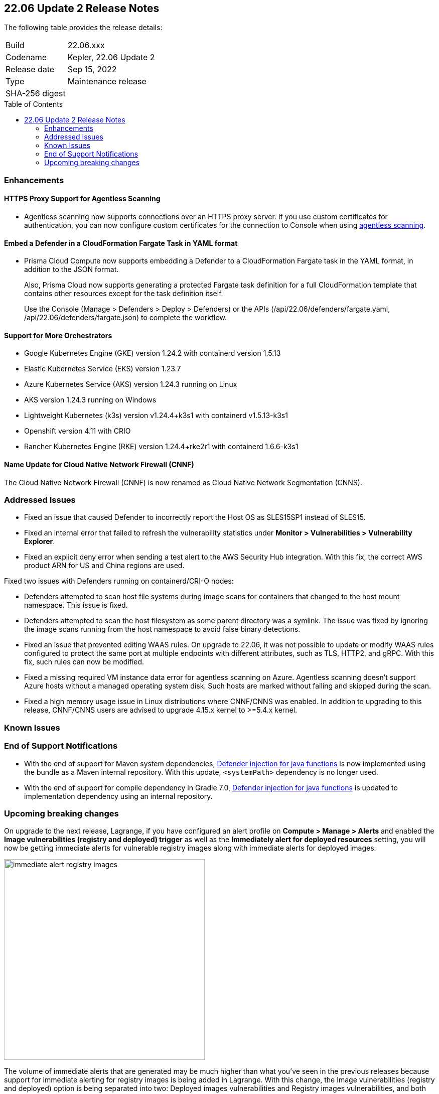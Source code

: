 :toc: macro
== 22.06 Update 2 Release Notes

The following table provides the release details:

[cols="1,4"]
|===
|Build
|22.06.xxx

|Codename
|Kepler, 22.06 Update 2
//Tentative date
|Release date
|Sep 15, 2022

|Type
|Maintenance release

|SHA-256 digest
|
|===

// Besides hosting the download on the Palo Alto Networks Customer Support Portal, we also support programmatic download (e.g., curl, wget) of the release directly from our CDN:
//
// LINK

toc::[]

=== Enhancements
// GithubIssue PCSUP-issue#

// GH#39229
==== HTTPS Proxy Support for Agentless Scanning

* Agentless scanning now supports connections over an HTTPS proxy server.  If you use custom certificates for authentication, you can now configure custom certificates for the connection to Console when using https://docs.paloaltonetworks.com/prisma/prisma-cloud/prisma-cloud-admin-compute/configure/configure-agentless-scanning[agentless scanning].

// GH# 39754
==== Embed a Defender in a CloudFormation Fargate Task in YAML format
* Prisma Cloud Compute now supports embedding a Defender to a CloudFormation Fargate task in the YAML format, in addition to the JSON format.
+
Also, Prisma Cloud now supports generating a protected Fargate task definition for a full CloudFormation template that contains other resources except for the task definition itself.
+
Use the Console (Manage > Defenders > Deploy > Defenders) or the APIs (/api/22.06/defenders/fargate.yaml, /api/22.06/defenders/fargate.json) to complete the workflow.

// GH#39262
==== Support for More Orchestrators
  
** Google Kubernetes Engine (GKE) version 1.24.2 with containerd version 1.5.13

** Elastic Kubernetes Service (EKS) version 1.23.7

** Azure Kubernetes Service (AKS) version 1.24.3 running on Linux

** AKS version 1.24.3 running on Windows

** Lightweight Kubernetes (k3s) version v1.24.4+k3s1 with containerd v1.5.13-k3s1

** Openshift version 4.11 with CRIO

** Rancher Kubernetes Engine (RKE) version 1.24.4+rke2r1 with containerd 1.6.6-k3s1

//GH#39872
==== Name Update for Cloud Native Network Firewall (CNNF) 
The Cloud Native Network Firewall (CNNF) is now renamed as Cloud Native Network Segmentation (CNNS). 


=== Addressed Issues

// GH#40449 PCSUP-10632
* Fixed an issue that caused Defender to incorrectly report the Host OS as SLES15SP1 instead of SLES15.

// GH#40673 #PCSUP-10988  #PCSUP-1940
* Fixed an internal error that failed to refresh the vulnerability statistics under *Monitor > Vulnerabilities > Vulnerability Explorer*.

// GH#39394	PCSUP-9241
* Fixed an explicit deny error when sending a test alert to the AWS Security Hub integration. With this fix, the correct AWS product ARN for US and China regions are used.

// GH#32310 PCSUP-10507
Fixed two issues with Defenders running on containerd/CRI-O nodes:

* Defenders attempted to scan host file systems during image scans for containers that changed to the host mount namespace. This issue is fixed.
* Defenders attempted to scan the host filesystem as some parent directory was a symlink. The issue was fixed by ignoring the image scans running from the host namespace to avoid false binary detections.

// GH#40515 PCSUP-10791
* Fixed an issue that prevented editing WAAS rules. On upgrade to 22.06, it was not possible to update or modify WAAS rules configured to protect the same port at multiple endpoints with different attributes, such as TLS, HTTP2, and gRPC.
With this fix, such rules can now be modified.

// GH#40525 PCSUP-10552
* Fixed a missing required VM instance data error for agentless scanning on Azure.
Agentless scanning doesn't support Azure hosts without a managed operating system disk.
Such hosts are marked without failing and skipped during the scan.

// GH#40607	PCSUP-10655

* Fixed a high memory usage issue in Linux distributions where CNNF/CNNS was enabled. In addition to upgrading to this release, CNNF/CNNS users are advised to upgrade 4.15.x kernel to >=5.4.x kernel.

=== Known Issues
// GH# PCSUP-

=== End of Support Notifications

// GH#38468
* With the end of support for Maven system dependencies, https://docs.paloaltonetworks.com/prisma/prisma-cloud/22-06/prisma-cloud-compute-edition-admin/install/install_defender/install_serverless_defender[Defender injection for java functions] is now implemented using the bundle as a Maven internal repository. With this update, `<systemPath>` dependency is no longer used. 

// GH#39984
* With the end of support for compile dependency in Gradle 7.0, https://docs.paloaltonetworks.com/prisma/prisma-cloud/22-06/prisma-cloud-compute-edition-admin/install/install_defender/install_serverless_defender[Defender injection for java functions] is updated to implementation dependency using an internal repository.

=== Upcoming breaking changes

// GH#40768
On upgrade to the next release, Lagrange, if you have configured an alert profile on *Compute > Manage > Alerts* and enabled the *Image vulnerabilities (registry and deployed) trigger* as well as the *Immediately alert for deployed resources* setting, you will now be getting immediate alerts for vulnerable registry images along with immediate alerts for deployed images.

image::immediate-alert-registry-images.png[width=400]

The volume of immediate alerts that are generated may be much higher than what you've seen in the previous releases because support for immediate alerting for registry images is being added in Lagrange. With this change, the Image vulnerabilities (registry and deployed) option is being separated into two: Deployed images vulnerabilities and Registry images vulnerabilities, and both these triggers will be enabled if the original trigger was enabled in the alert profile.
